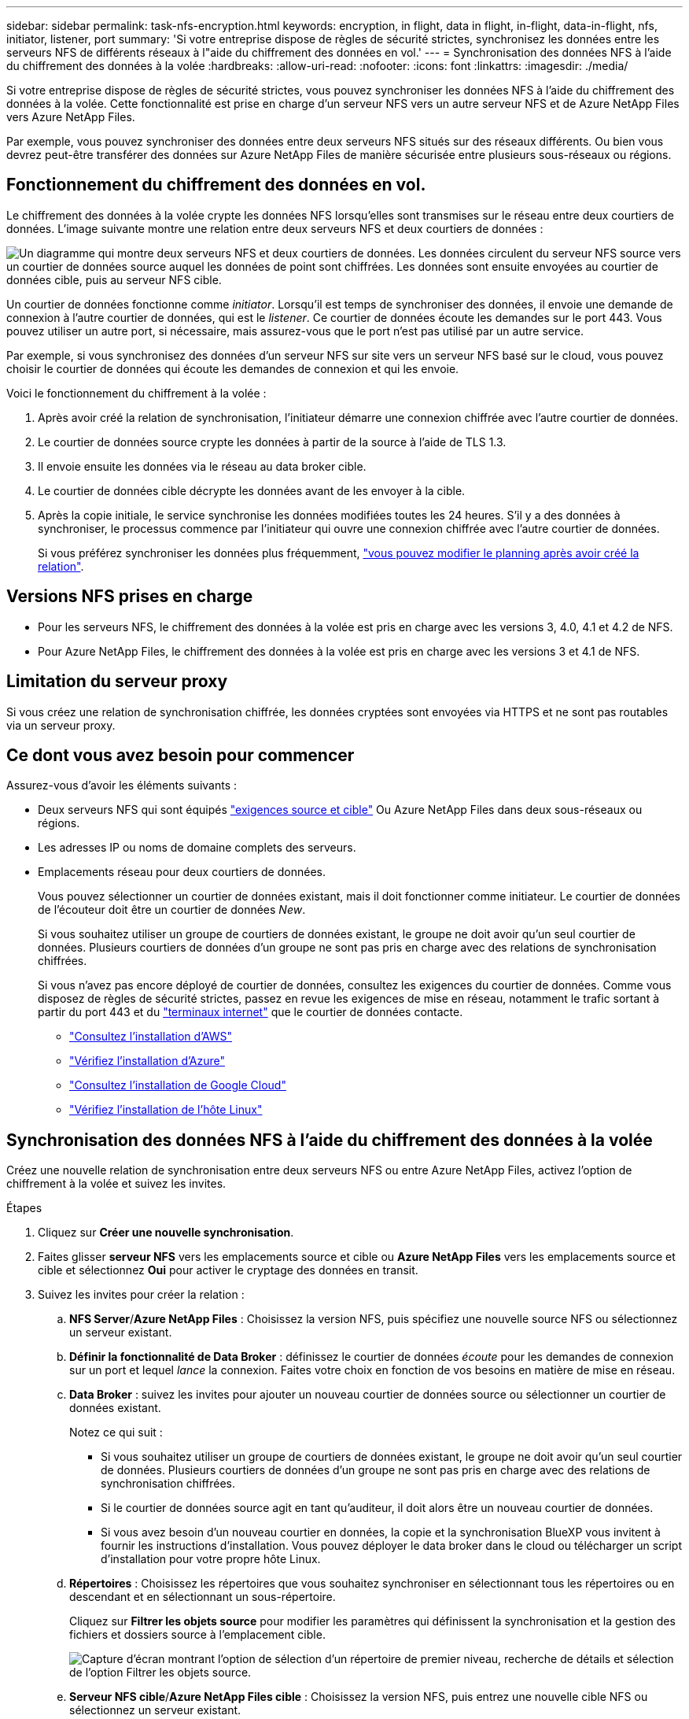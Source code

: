 ---
sidebar: sidebar 
permalink: task-nfs-encryption.html 
keywords: encryption, in flight, data in flight, in-flight, data-in-flight, nfs, initiator, listener, port 
summary: 'Si votre entreprise dispose de règles de sécurité strictes, synchronisez les données entre les serveurs NFS de différents réseaux à l"aide du chiffrement des données en vol.' 
---
= Synchronisation des données NFS à l'aide du chiffrement des données à la volée
:hardbreaks:
:allow-uri-read: 
:nofooter: 
:icons: font
:linkattrs: 
:imagesdir: ./media/


Si votre entreprise dispose de règles de sécurité strictes, vous pouvez synchroniser les données NFS à l'aide du chiffrement des données à la volée. Cette fonctionnalité est prise en charge d'un serveur NFS vers un autre serveur NFS et de Azure NetApp Files vers Azure NetApp Files.

Par exemple, vous pouvez synchroniser des données entre deux serveurs NFS situés sur des réseaux différents. Ou bien vous devrez peut-être transférer des données sur Azure NetApp Files de manière sécurisée entre plusieurs sous-réseaux ou régions.



== Fonctionnement du chiffrement des données en vol.

Le chiffrement des données à la volée crypte les données NFS lorsqu'elles sont transmises sur le réseau entre deux courtiers de données. L'image suivante montre une relation entre deux serveurs NFS et deux courtiers de données :

image:diagram_nfs_encryption.gif["Un diagramme qui montre deux serveurs NFS et deux courtiers de données. Les données circulent du serveur NFS source vers un courtier de données source auquel les données de point sont chiffrées. Les données sont ensuite envoyées au courtier de données cible, puis au serveur NFS cible."]

Un courtier de données fonctionne comme _initiator_. Lorsqu'il est temps de synchroniser des données, il envoie une demande de connexion à l'autre courtier de données, qui est le _listener_. Ce courtier de données écoute les demandes sur le port 443. Vous pouvez utiliser un autre port, si nécessaire, mais assurez-vous que le port n'est pas utilisé par un autre service.

Par exemple, si vous synchronisez des données d'un serveur NFS sur site vers un serveur NFS basé sur le cloud, vous pouvez choisir le courtier de données qui écoute les demandes de connexion et qui les envoie.

Voici le fonctionnement du chiffrement à la volée :

. Après avoir créé la relation de synchronisation, l'initiateur démarre une connexion chiffrée avec l'autre courtier de données.
. Le courtier de données source crypte les données à partir de la source à l'aide de TLS 1.3.
. Il envoie ensuite les données via le réseau au data broker cible.
. Le courtier de données cible décrypte les données avant de les envoyer à la cible.
. Après la copie initiale, le service synchronise les données modifiées toutes les 24 heures. S'il y a des données à synchroniser, le processus commence par l'initiateur qui ouvre une connexion chiffrée avec l'autre courtier de données.
+
Si vous préférez synchroniser les données plus fréquemment, link:task-managing-relationships.html#changing-the-settings-for-a-sync-relationship["vous pouvez modifier le planning après avoir créé la relation"].





== Versions NFS prises en charge

* Pour les serveurs NFS, le chiffrement des données à la volée est pris en charge avec les versions 3, 4.0, 4.1 et 4.2 de NFS.
* Pour Azure NetApp Files, le chiffrement des données à la volée est pris en charge avec les versions 3 et 4.1 de NFS.




== Limitation du serveur proxy

Si vous créez une relation de synchronisation chiffrée, les données cryptées sont envoyées via HTTPS et ne sont pas routables via un serveur proxy.



== Ce dont vous avez besoin pour commencer

Assurez-vous d'avoir les éléments suivants :

* Deux serveurs NFS qui sont équipés link:reference-requirements.html["exigences source et cible"] Ou Azure NetApp Files dans deux sous-réseaux ou régions.
* Les adresses IP ou noms de domaine complets des serveurs.
* Emplacements réseau pour deux courtiers de données.
+
Vous pouvez sélectionner un courtier de données existant, mais il doit fonctionner comme initiateur. Le courtier de données de l'écouteur doit être un courtier de données _New_.

+
Si vous souhaitez utiliser un groupe de courtiers de données existant, le groupe ne doit avoir qu'un seul courtier de données. Plusieurs courtiers de données d'un groupe ne sont pas pris en charge avec des relations de synchronisation chiffrées.

+
Si vous n'avez pas encore déployé de courtier de données, consultez les exigences du courtier de données. Comme vous disposez de règles de sécurité strictes, passez en revue les exigences de mise en réseau, notamment le trafic sortant à partir du port 443 et du link:reference-networking.html["terminaux internet"] que le courtier de données contacte.

+
** link:task-installing-aws.html["Consultez l'installation d'AWS"]
** link:task-installing-azure.html["Vérifiez l'installation d'Azure"]
** link:task-installing-gcp.html["Consultez l'installation de Google Cloud"]
** link:task-installing-linux.html["Vérifiez l'installation de l'hôte Linux"]






== Synchronisation des données NFS à l'aide du chiffrement des données à la volée

Créez une nouvelle relation de synchronisation entre deux serveurs NFS ou entre Azure NetApp Files, activez l'option de chiffrement à la volée et suivez les invites.

.Étapes
. Cliquez sur *Créer une nouvelle synchronisation*.
. Faites glisser *serveur NFS* vers les emplacements source et cible ou *Azure NetApp Files* vers les emplacements source et cible et sélectionnez *Oui* pour activer le cryptage des données en transit.
. Suivez les invites pour créer la relation :
+
.. *NFS Server*/*Azure NetApp Files* : Choisissez la version NFS, puis spécifiez une nouvelle source NFS ou sélectionnez un serveur existant.
.. *Définir la fonctionnalité de Data Broker* : définissez le courtier de données _écoute_ pour les demandes de connexion sur un port et lequel _lance_ la connexion. Faites votre choix en fonction de vos besoins en matière de mise en réseau.
.. *Data Broker* : suivez les invites pour ajouter un nouveau courtier de données source ou sélectionner un courtier de données existant.
+
Notez ce qui suit :

+
*** Si vous souhaitez utiliser un groupe de courtiers de données existant, le groupe ne doit avoir qu'un seul courtier de données. Plusieurs courtiers de données d'un groupe ne sont pas pris en charge avec des relations de synchronisation chiffrées.
*** Si le courtier de données source agit en tant qu'auditeur, il doit alors être un nouveau courtier de données.
*** Si vous avez besoin d'un nouveau courtier en données, la copie et la synchronisation BlueXP vous invitent à fournir les instructions d'installation. Vous pouvez déployer le data broker dans le cloud ou télécharger un script d'installation pour votre propre hôte Linux.


.. *Répertoires* : Choisissez les répertoires que vous souhaitez synchroniser en sélectionnant tous les répertoires ou en descendant et en sélectionnant un sous-répertoire.
+
Cliquez sur *Filtrer les objets source* pour modifier les paramètres qui définissent la synchronisation et la gestion des fichiers et dossiers source à l'emplacement cible.

+
image:screenshot_directories.gif["Capture d'écran montrant l'option de sélection d'un répertoire de premier niveau, recherche de détails et sélection de l'option Filtrer les objets source."]

.. *Serveur NFS cible*/*Azure NetApp Files cible* : Choisissez la version NFS, puis entrez une nouvelle cible NFS ou sélectionnez un serveur existant.
.. *Courtier de données cible* : suivez les invites pour ajouter un nouveau courtier de données source ou sélectionner un courtier de données existant.
+
Si le courtier de données cible agit en tant qu'auditeur, il doit alors être un nouveau courtier de données.

+
Voici un exemple d'invite lorsque le courtier de données cible fonctionne comme écouteur. Notez l'option permettant de spécifier le port.

+
image:screenshot_nfs_encryption_listener.gif["Capture d'écran montrant l'option permettant de spécifier un port sur le courtier de données de l'auditeur."]

.. *Répertoires cibles* : sélectionnez un répertoire de niveau supérieur ou accédez à la recherche pour sélectionner un sous-répertoire existant ou créer un nouveau dossier à l'intérieur d'une exportation.
.. *Paramètres* : définissez comment les fichiers et dossiers source sont synchronisés et gérés à l'emplacement cible.
.. *Revue* : consultez les détails de la relation de synchronisation, puis cliquez sur *Créer une relation*.
+
image:screenshot_nfs_encryption_review.gif["Capture d'écran affichant l'écran de révision. Il présente les serveurs NFS, les courtiers de données et les informations de mise en réseau sur chacun d'entre eux."]





.Résultat
La copie et la synchronisation BlueXP commencent à créer la nouvelle relation de synchronisation. Lorsque vous avez terminé, cliquez sur *Afficher dans le tableau de bord* pour afficher les détails de la nouvelle relation.
